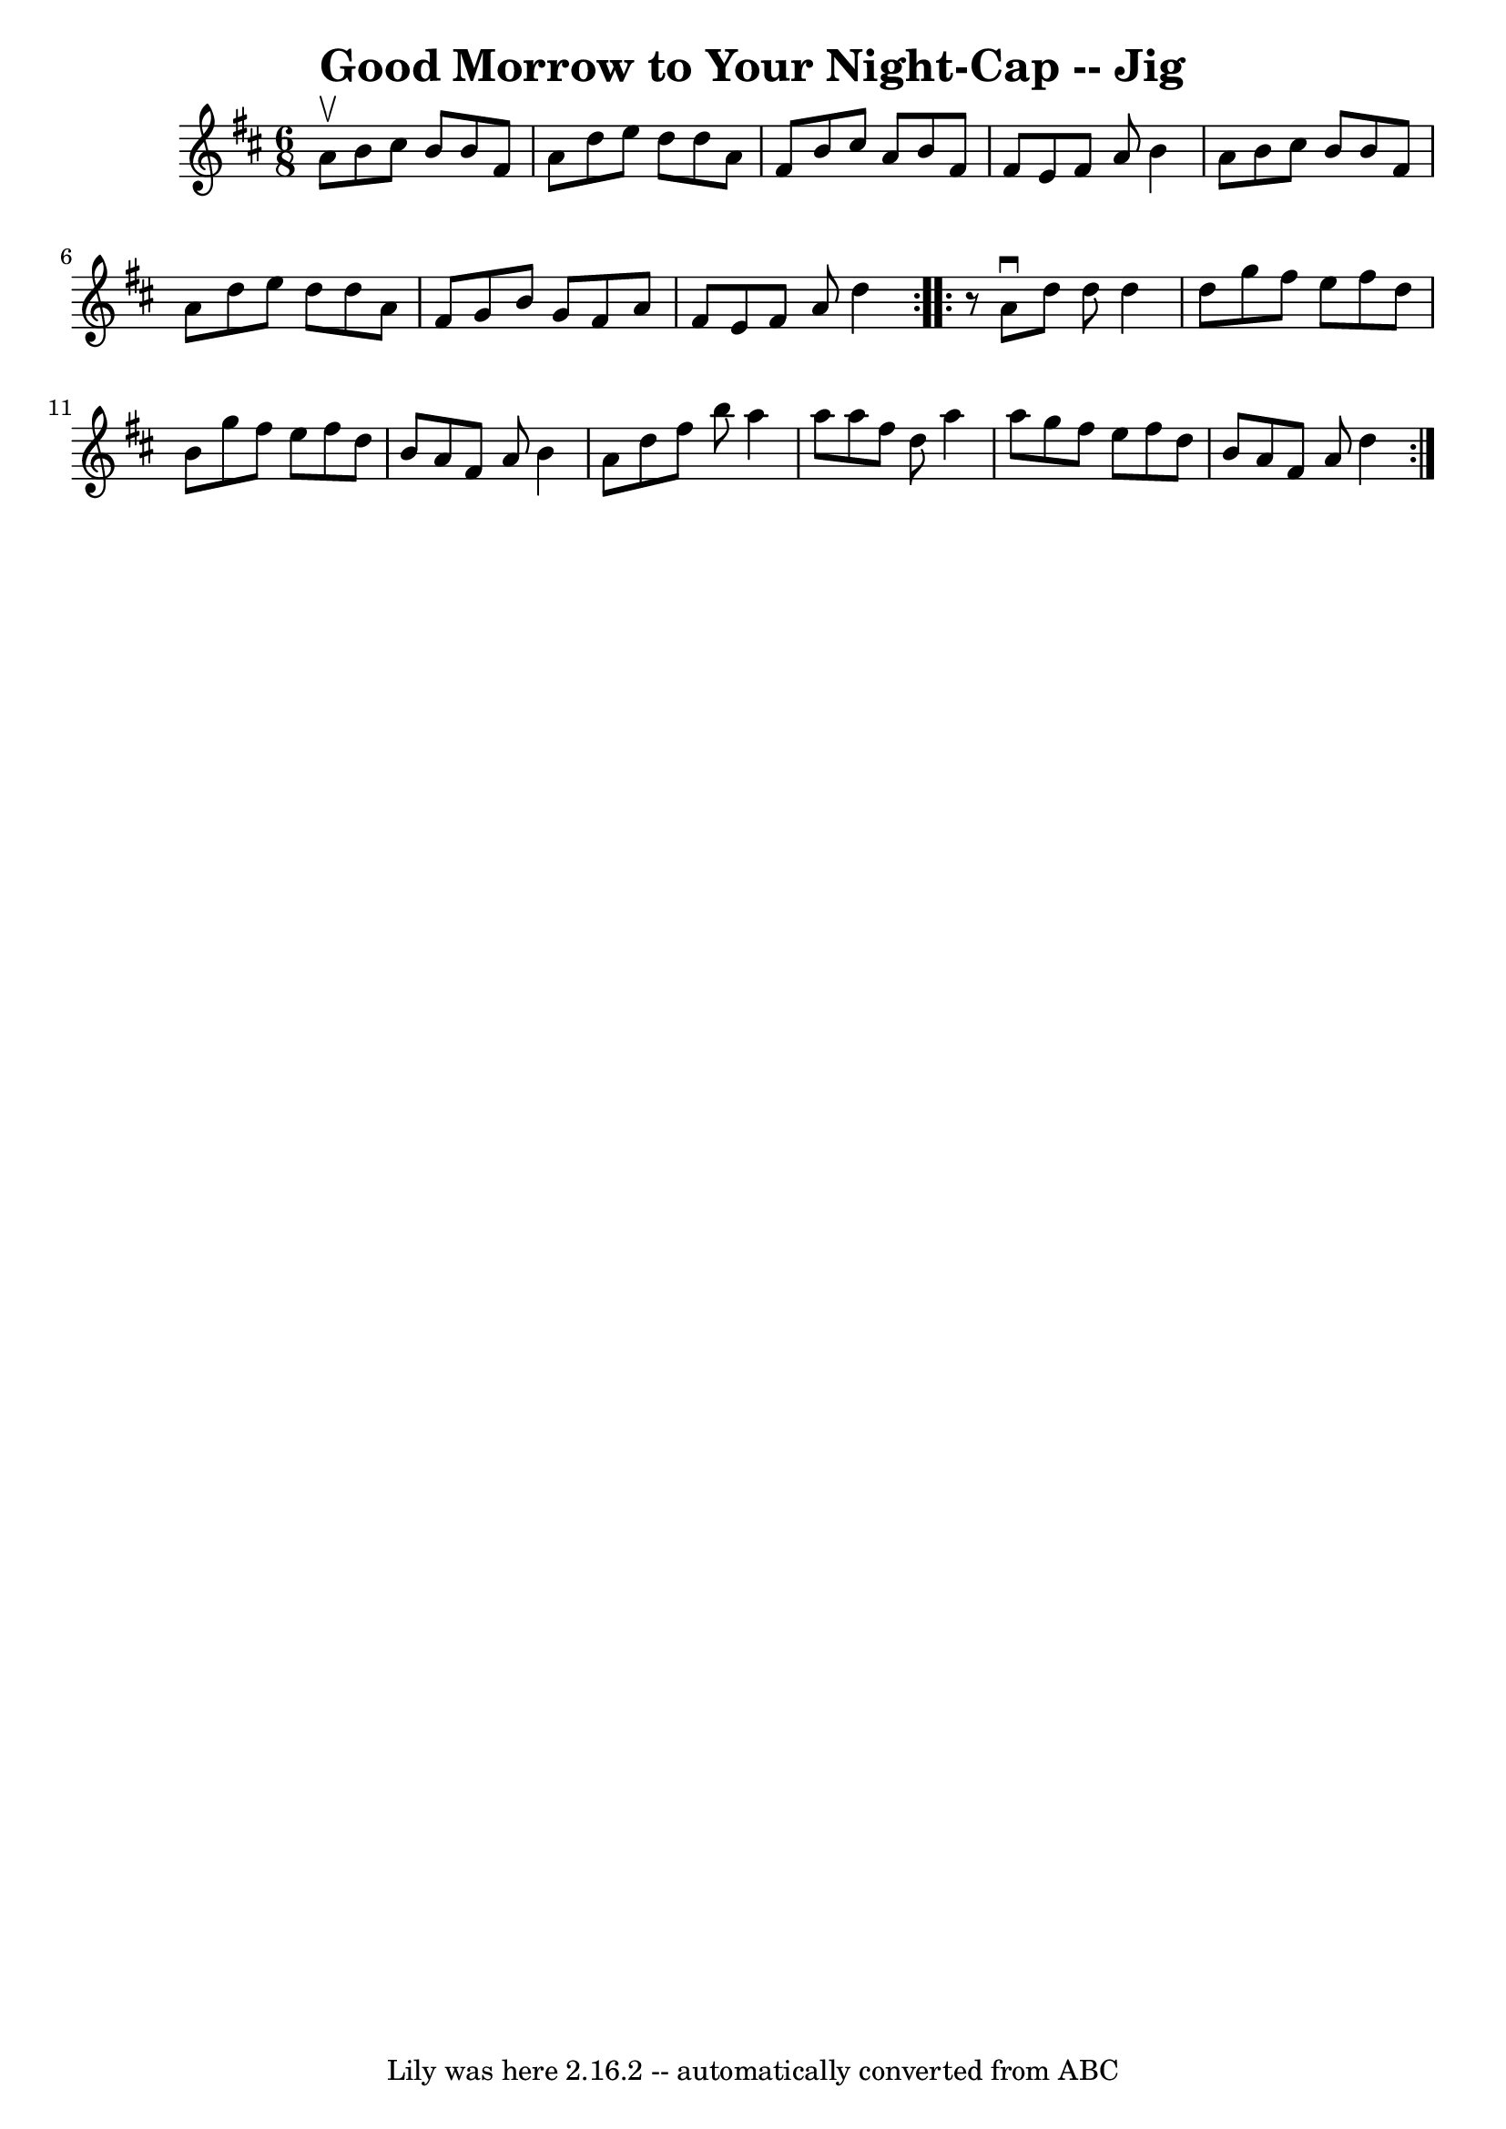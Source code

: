 \version "2.7.40"
\header {
	book = "Ryan's Mammoth Collection"
	crossRefNumber = "1"
	footnotes = "\\\\91 475"
	tagline = "Lily was here 2.16.2 -- automatically converted from ABC"
	title = "Good Morrow to Your Night-Cap -- Jig"
}
voicedefault =  {
\set Score.defaultBarType = "empty"

\repeat volta 2 {
\time 6/8 \key d \major a'8^\upbow |
 b'8 cis''8 b'8 b'8  
 fis'8 a'8    |
 d''8 e''8 d''8 d''8 a'8 fis'8    
|
 b'8 cis''8 a'8 b'8 fis'8 fis'8    |
 e'8    
fis'8 a'8 b'4 a'8    |
 b'8 cis''8 b'8 b'8 fis'8 
 a'8    |
 d''8 e''8 d''8 d''8 a'8 fis'8    |
   
g'8 b'8 g'8 fis'8 a'8 fis'8    |
 e'8 fis'8 a'8    
d''4  }     \repeat volta 2 {   r8 |
 a'8^\downbow d''8 d''8    
d''4 d''8    |
 g''8 fis''8 e''8 fis''8 d''8 b'8    
|
 g''8 fis''8 e''8 fis''8 d''8 b'8    |
 a'8    
fis'8 a'8 b'4 a'8    |
 d''8 fis''8 b''8 a''4    
a''8    |
 a''8 fis''8 d''8 a''4 a''8    |
 g''8    
fis''8 e''8 fis''8 d''8 b'8    |
 a'8 fis'8 a'8    
d''4  }   
}

\score{
    <<

	\context Staff="default"
	{
	    \voicedefault 
	}

    >>
	\layout {
	}
	\midi {}
}
